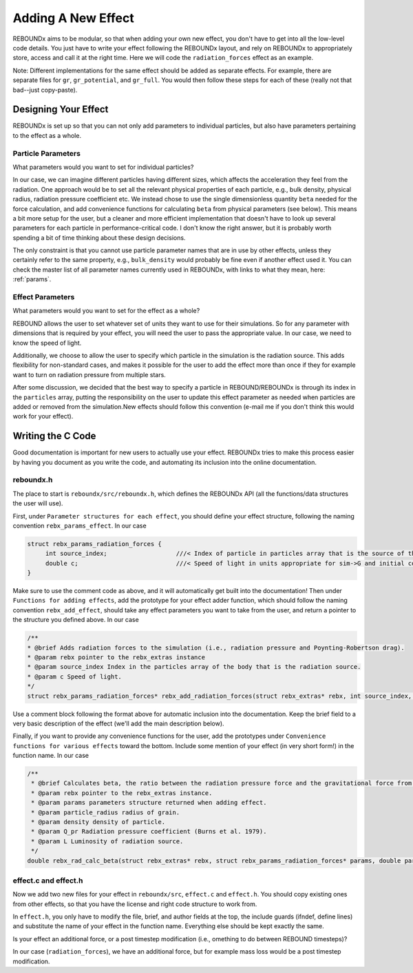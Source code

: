 .. _add_effect:

Adding A New Effect
============================

REBOUNDx aims to be modular, so that when adding your own new effect, you don't have to get into all the low-level code details.
You just have to write your effect following the REBOUNDx layout, and rely on REBOUNDx to appropriately store, access and call it at the right time.
Here we will code the ``radiation_forces`` effect as an example.

Note: Different implementations for the same effect should be added as separate effects.
For example, there are separate files for ``gr``, ``gr_potential``, and ``gr_full``.
You would then follow these steps for each of these (really not that bad--just copy-paste).

Designing Your Effect
---------------------

REBOUNDx is set up so that you can not only add parameters to individual particles, but also have parameters pertaining to the effect as a whole.  

Particle Parameters
^^^^^^^^^^^^^^^^^^^

What parameters would you want to set for individual particles?

In our case, we can imagine different particles having different sizes, which affects the acceleration they feel from the radiation.
One approach would be to set all the relevant physical properties of each particle, e.g., bulk density, physical radius, radiation pressure coefficient etc.
We instead chose to use the single dimensionless quantity ``beta`` needed for the force calculation, and add convenience functions for calculating ``beta`` from physical parameters (see below).
This means a bit more setup for the user, but a cleaner and more efficient implementation that doesn't have to look up several parameters for each particle in performance-critical code.
I don't know the right answer, but it is probably worth spending a bit of time thinking about these design decisions.

The only constraint is that you cannot use particle parameter names that are in use by other effects, unless they certainly refer to the same property, e.g., ``bulk_density`` would probably be fine even if another effect used it. 
You can check the master list of all parameter names currently used in REBOUNDx, with links to what they mean, here: :ref:`params`.

Effect Parameters
^^^^^^^^^^^^^^^^^

What parameters would you want to set for the effect as a whole?

REBOUND allows the user to set whatever set of units they want to use for their simulations.  
So for any parameter with dimensions that is required by your effect, you will need the user to pass the appropriate value.
In our case, we need to know the speed of light.

Additionally, we choose to allow the user to specify which particle in the simulation is the radiation source.
This adds flexibility for non-standard cases, and makes it possible for the user to add the effect more than once if they for example want to turn on radiation pressure from multiple stars.

After some discussion, we decided that the best way to specify a particle in REBOUND/REBOUNDx is through its index in the ``particles`` array, putting the responsibility on the user to update this effect parameter as needed when particles are added or removed from the simulation.New effects should follow this convention (e-mail me if you don't think this would work for your effect).

Writing the C Code
------------------ 

Good documentation is important for new users to actually use your effect. 
REBOUNDx tries to make this process easier by having you document as you write the code, and automating its inclusion into the online documentation.

reboundx.h
^^^^^^^^^^

The place to start is ``reboundx/src/reboundx.h``, which defines the REBOUNDx API (all the functions/data structures the user will use).

First, under ``Parameter structures for each effect``, you should define your effect structure, following the naming convention ``rebx_params_effect``.  In our case

.. code-block:: c

    struct rebx_params_radiation_forces {
         int source_index;                   ///< Index of particle in particles array that is the source of the radiation.
         double c;                           ///< Speed of light in units appropriate for sim->G and initial conditions.
    }

Make sure to use the comment code as above, and it will automatically get built into the documentation!
Then under ``Functions for adding effects``, add the prototype for your effect adder function, which should follow the naming convention ``rebx_add_effect``, should take any effect parameters you want to take from the user, and return a pointer to the structure you defined above.  
In our case

.. code-block:: c

    /**
    * @brief Adds radiation forces to the simulation (i.e., radiation pressure and Poynting-Robertson drag).
    * @param rebx pointer to the rebx_extras instance
    * @param source_index Index in the particles array of the body that is the radiation source.
    * @param c Speed of light.
    */
    struct rebx_params_radiation_forces* rebx_add_radiation_forces(struct rebx_extras* rebx, int source_index, double c);

Use a comment block following the format above for automatic inclusion into the documentation.  
Keep the brief field to a very basic description of the effect (we'll add the main description below).

Finally, if you want to provide any convenience functions for the user, add the prototypes under ``Convenience functions for various effects`` toward the bottom.
Include some mention of your effect (in very short form!) in the function name.
In our case

.. code-block:: c

    /**
     * @brief Calculates beta, the ratio between the radiation pressure force and the gravitational force from the star.
     * @param rebx pointer to the rebx_extras instance.
     * @param params parameters structure returned when adding effect.
     * @param particle_radius radius of grain.
     * @param density density of particle.
     * @param Q_pr Radiation pressure coefficient (Burns et al. 1979).
     * @param L Luminosity of radiation source.
     */
    double rebx_rad_calc_beta(struct rebx_extras* rebx, struct rebx_params_radiation_forces* params, double particle_radius, double density, double Q_pr, double L);

effect.c and effect.h
^^^^^^^^^^^^^^^^^^^^^

Now we add two new files for your effect in ``reboundx/src``, ``effect.c`` and ``effect.h``.
You should copy existing ones from other effects, so that you have the license and right code structure to work from.

In ``effect.h``, you only have to modify the file, brief, and author fields at the top, the include guards (ifndef, define lines) and substitute the name of your effect in the function name.  
Everything else should be kept exactly the same.

Is your effect an additional force, or a post timestep modification (i.e., omething to do between REBOUND timesteps)?

In our case (``radiation_forces``), we have an additional force, but for example mass loss would be a post timestep modification. 
